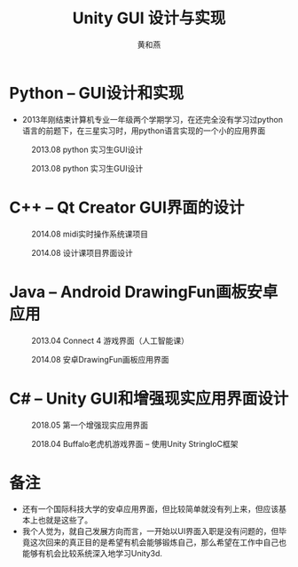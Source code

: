 #+latex_class: cn-article
#+title: Unity GUI 设计与实现
#+author: 黄和燕 
 
* Python -- GUI设计和实现
- 2013年刚结束计算机专业一年级两个学期学习，在还完全没有学习过python语言的前题下，在三星实习时，用python语言实现的一个小的应用界面
#+caption: 2013.08 python 实习生GUI设计
  [[./pic/ui/python1.jpg]]
#+caption: 2013.08 python 实习生GUI设计
  [[./pic/ui/python2.jpg]]

* C++ -- Qt Creator GUI界面的设计
#+caption: 2014.08 midi实时操作系统课项目
  [[./pic/ui/midi.png]]
#+caption: 2014.08 设计课项目界面设计
  [[./pic/ui/seniordesign.png]]

* Java -- Android DrawingFun画板安卓应用
#+caption: 2013.04 Connect 4 游戏界面（人工智能课）
  [[./pic/ui/connect4.png]]
#+caption: 2014.08 安卓DrawingFun画板应用界面
  [[./pic/ui/drawingfun.png]]

* C# -- Unity GUI和增强现实应用界面设计
#+caption: 2018.05 第一个增强现实应用界面
  [[./pic/ui/ar.png]]
#+caption: 2018.04 Buffalo老虎机游戏界面 -- 使用Unity StringIoC框架
  [[./pic/ui/buffalo.png]]

* 备注
- 还有一个国际科技大学的安卓应用界面，但比较简单就没有列上来，但应该基本上也就是这些了。
- 我个人觉为，就自己发展方向而言，一开始以UI界面入职是没有问题的，但毕竟这次回来的真正目的是希望有机会能够锻炼自己，那么希望在工作中自己也能够有机会比较系统深入地学习Unity3d. 

